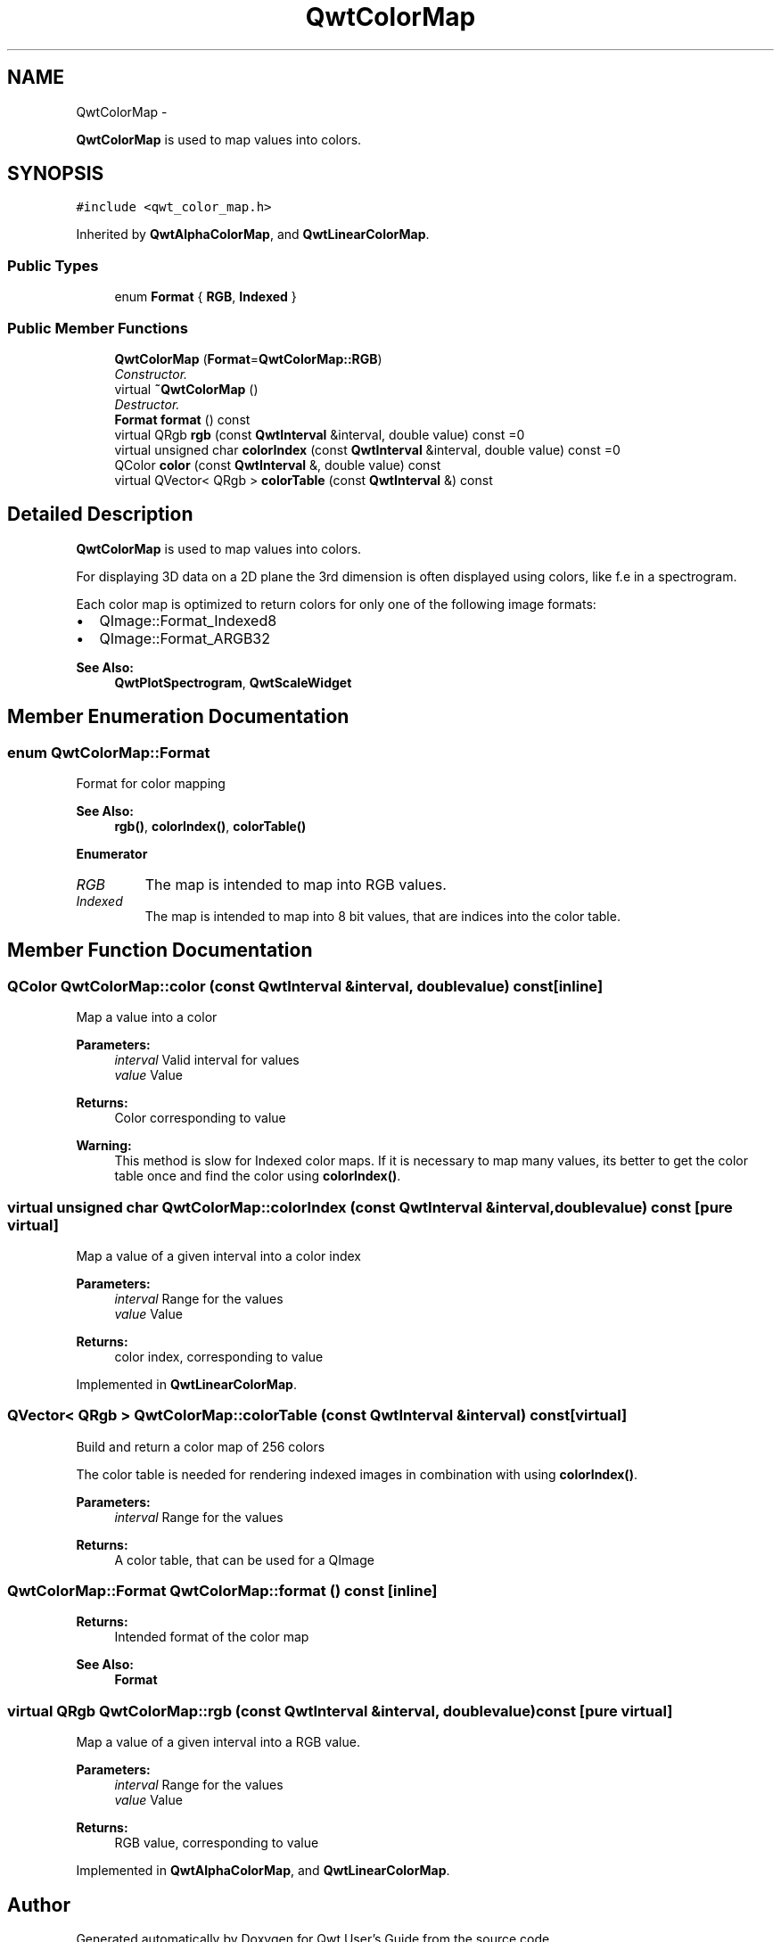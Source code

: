 .TH "QwtColorMap" 3 "Thu Sep 18 2014" "Version 6.1.1" "Qwt User's Guide" \" -*- nroff -*-
.ad l
.nh
.SH NAME
QwtColorMap \- 
.PP
\fBQwtColorMap\fP is used to map values into colors\&.  

.SH SYNOPSIS
.br
.PP
.PP
\fC#include <qwt_color_map\&.h>\fP
.PP
Inherited by \fBQwtAlphaColorMap\fP, and \fBQwtLinearColorMap\fP\&.
.SS "Public Types"

.in +1c
.ti -1c
.RI "enum \fBFormat\fP { \fBRGB\fP, \fBIndexed\fP }"
.br
.in -1c
.SS "Public Member Functions"

.in +1c
.ti -1c
.RI "\fBQwtColorMap\fP (\fBFormat\fP=\fBQwtColorMap::RGB\fP)"
.br
.RI "\fIConstructor\&. \fP"
.ti -1c
.RI "virtual \fB~QwtColorMap\fP ()"
.br
.RI "\fIDestructor\&. \fP"
.ti -1c
.RI "\fBFormat\fP \fBformat\fP () const "
.br
.ti -1c
.RI "virtual QRgb \fBrgb\fP (const \fBQwtInterval\fP &interval, double value) const =0"
.br
.ti -1c
.RI "virtual unsigned char \fBcolorIndex\fP (const \fBQwtInterval\fP &interval, double value) const =0"
.br
.ti -1c
.RI "QColor \fBcolor\fP (const \fBQwtInterval\fP &, double value) const "
.br
.ti -1c
.RI "virtual QVector< QRgb > \fBcolorTable\fP (const \fBQwtInterval\fP &) const "
.br
.in -1c
.SH "Detailed Description"
.PP 
\fBQwtColorMap\fP is used to map values into colors\&. 

For displaying 3D data on a 2D plane the 3rd dimension is often displayed using colors, like f\&.e in a spectrogram\&.
.PP
Each color map is optimized to return colors for only one of the following image formats:
.PP
.IP "\(bu" 2
QImage::Format_Indexed8
.br

.IP "\(bu" 2
QImage::Format_ARGB32
.br
 
.PP
\fBSee Also:\fP
.RS 4
\fBQwtPlotSpectrogram\fP, \fBQwtScaleWidget\fP 
.RE
.PP

.PP

.SH "Member Enumeration Documentation"
.PP 
.SS "enum \fBQwtColorMap::Format\fP"
Format for color mapping 
.PP
\fBSee Also:\fP
.RS 4
\fBrgb()\fP, \fBcolorIndex()\fP, \fBcolorTable()\fP 
.RE
.PP

.PP
\fBEnumerator\fP
.in +1c
.TP
\fB\fIRGB \fP\fP
The map is intended to map into RGB values\&. 
.TP
\fB\fIIndexed \fP\fP
The map is intended to map into 8 bit values, that are indices into the color table\&. 
.SH "Member Function Documentation"
.PP 
.SS "QColor QwtColorMap::color (const \fBQwtInterval\fP &interval, doublevalue) const\fC [inline]\fP"
Map a value into a color
.PP
\fBParameters:\fP
.RS 4
\fIinterval\fP Valid interval for values 
.br
\fIvalue\fP Value
.RE
.PP
\fBReturns:\fP
.RS 4
Color corresponding to value
.RE
.PP
\fBWarning:\fP
.RS 4
This method is slow for Indexed color maps\&. If it is necessary to map many values, its better to get the color table once and find the color using \fBcolorIndex()\fP\&. 
.RE
.PP

.SS "virtual unsigned char QwtColorMap::colorIndex (const \fBQwtInterval\fP &interval, doublevalue) const\fC [pure virtual]\fP"
Map a value of a given interval into a color index
.PP
\fBParameters:\fP
.RS 4
\fIinterval\fP Range for the values 
.br
\fIvalue\fP Value 
.RE
.PP
\fBReturns:\fP
.RS 4
color index, corresponding to value 
.RE
.PP

.PP
Implemented in \fBQwtLinearColorMap\fP\&.
.SS "QVector< QRgb > QwtColorMap::colorTable (const \fBQwtInterval\fP &interval) const\fC [virtual]\fP"
Build and return a color map of 256 colors
.PP
The color table is needed for rendering indexed images in combination with using \fBcolorIndex()\fP\&.
.PP
\fBParameters:\fP
.RS 4
\fIinterval\fP Range for the values 
.RE
.PP
\fBReturns:\fP
.RS 4
A color table, that can be used for a QImage 
.RE
.PP

.SS "\fBQwtColorMap::Format\fP QwtColorMap::format () const\fC [inline]\fP"

.PP
\fBReturns:\fP
.RS 4
Intended format of the color map 
.RE
.PP
\fBSee Also:\fP
.RS 4
\fBFormat\fP 
.RE
.PP

.SS "virtual QRgb QwtColorMap::rgb (const \fBQwtInterval\fP &interval, doublevalue) const\fC [pure virtual]\fP"
Map a value of a given interval into a RGB value\&.
.PP
\fBParameters:\fP
.RS 4
\fIinterval\fP Range for the values 
.br
\fIvalue\fP Value 
.RE
.PP
\fBReturns:\fP
.RS 4
RGB value, corresponding to value 
.RE
.PP

.PP
Implemented in \fBQwtAlphaColorMap\fP, and \fBQwtLinearColorMap\fP\&.

.SH "Author"
.PP 
Generated automatically by Doxygen for Qwt User's Guide from the source code\&.
